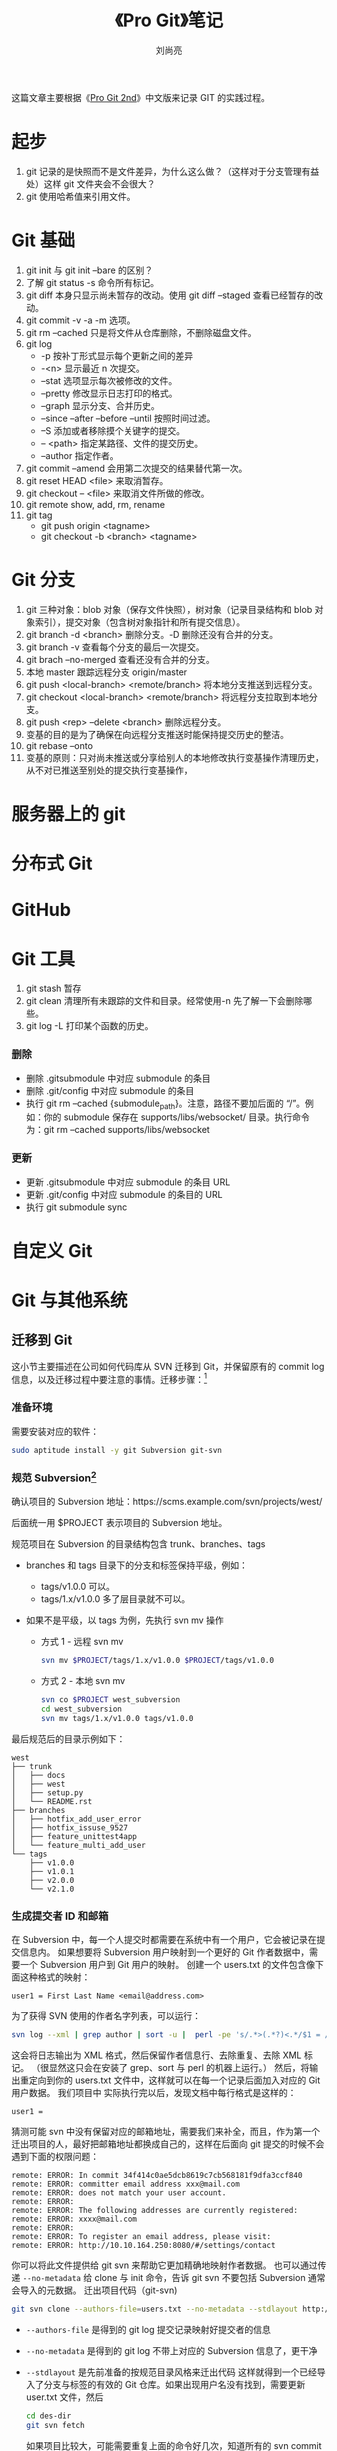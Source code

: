 # -*- coding:utf-8 -*-
#+title:《Pro Git》笔记
#+author: 刘尚亮
#+email: phenix3443@gmail.com


这篇文章主要根据《[[https://git-scm.com/book/zh/v2][Pro Git 2nd]]》中文版来记录 GIT 的实践过程。

* 起步
  1. git 记录的是快照而不是文件差异，为什么这么做？（这样对于分支管理有益处）这样 git 文件夹会不会很大？
  2. git 使用哈希值来引用文件。

* Git 基础
  1. git init 与 git init --bare 的区别？
  2. 了解 git status -s 命令所有标记。
  3. git diff 本身只显示尚未暂存的改动。使用 git diff --staged 查看已经暂存的改动。
  4. git commit -v -a -m 选项。
  5. git rm --cached 只是将文件从仓库删除，不删除磁盘文件。
  6. git log
	 + -p 按补丁形式显示每个更新之间的差异
	 + -<n> 显示最近 n 次提交。
	 + --stat 选项显示每次被修改的文件。
	 + --pretty 修改显示日志打印的格式。
	 + --graph 显示分支、合并历史。
	 + --since --after --before --until 按照时间过滤。
	 + --S 添加或者移除摸个关键字的提交。
	 + -- <path> 指定某路径、文件的提交历史。
	 + --author 指定作者。
  7. git commit --amend 会用第二次提交的结果替代第一次。
  8. git reset HEAD <file> 来取消暂存。
  9. git checkout -- <file> 来取消文件所做的修改。
  10. git remote show, add, rm, rename
  11. git tag
	  + git push origin <tagname>
	  + git checkout -b <branch> <tagname>

* Git 分支
  1. git 三种对象：blob 对象（保存文件快照），树对象（记录目录结构和 blob 对象索引），提交对象（包含树对象指针和所有提交信息）。
  2. git branch -d <branch> 删除分支。-D 删除还没有合并的分支。
  3. git branch -v 查看每个分支的最后一次提交。
  4. git brach --no-merged 查看还没有合并的分支。
  5. 本地 master 跟踪远程分支 origin/master
  6. git push <local-branch> <remote/branch> 将本地分支推送到远程分支。
  7. git checkout <local-branch> <remote/branch> 将远程分支拉取到本地分支。
  8. git push <rep> --delete <branch> 删除远程分支。
  9. 变基的目的是为了确保在向远程分支推送时能保持提交历史的整洁。
  10. git rebase --onto
  11. 变基的原则：只对尚未推送或分享给别人的本地修改执行变基操作清理历史，从不对已推送至别处的提交执行变基操作，

* 服务器上的 git

* 分布式 Git

* GitHub

* Git 工具
  1. git stash 暂存
  2. git clean 清理所有未跟踪的文件和目录。经常使用-n 先了解一下会删除哪些。
  3. git log -L 打印某个函数的历史。

*** 删除
	+ 删除 .gitsubmodule 中对应 submodule 的条目
	+ 删除 .git/config 中对应 submodule 的条目
	+ 执行 git rm --cached {submodule_path}。注意，路径不要加后面的 “/”。例如：你的 submodule 保存在 supports/libs/websocket/ 目录。执行命令为：git rm --cached supports/libs/websocket

*** 更新
	+ 更新 .gitsubmodule 中对应 submodule 的条目 URL
	+ 更新 .git/config 中对应 submodule 的条目的 URL
	+ 执行 git submodule sync

* 自定义 Git
* Git 与其他系统
** 迁移到 Git
   这小节主要描述在公司如何代码库从 SVN 迁移到 Git，并保留原有的 commit log 信息，以及迁移过程中要注意的事情。迁移步骤：[fn:1]
*** 准备环境
	需要安装对应的软件：
	#+BEGIN_SRC sh
sudo aptitude install -y git Subversion git-svn
	#+END_SRC
*** 规范 Subversion[fn:3]
	确认项目的 Subversion 地址：https://scms.example.com/svn/projects/west/

	后面统一用 $PROJECT 表示项目的 Subversion 地址。

	规范项目在 Subversion 的目录结构包含 trunk、branches、tags
	+ branches 和 tags 目录下的分支和标签保持平级，例如：
	  + tags/v1.0.0 可以。
	  + tags/1.x/v1.0.0 多了层目录就不可以。
	+ 如果不是平级，以 tags 为例，先执行 svn mv 操作

	  + 方式 1 - 远程 svn mv
		#+BEGIN_SRC sh
 svn mv $PROJECT/tags/1.x/v1.0.0 $PROJECT/tags/v1.0.0
		#+END_SRC

	  + 方式 2 - 本地 svn mv
		#+BEGIN_SRC sh
 svn co $PROJECT west_subversion
 cd west_subversion
 svn mv tags/1.x/v1.0.0 tags/v1.0.0
		#+END_SRC

	最后规范后的目录示例如下：
	#+BEGIN_EXAMPLE
west
├── trunk
│   ├── docs
│   ├── west
│   ├── setup.py
│   └── README.rst
├── branches
│   ├── hotfix_add_user_error
│   ├── hotfix_issuse_9527
│   ├── feature_unittest4app
│   └── feature_multi_add_user
└── tags
    ├── v1.0.0
    ├── v1.0.1
    ├── v2.0.0
    └── v2.1.0
	#+END_EXAMPLE
*** 生成提交者 ID 和邮箱
	在 Subversion 中，每一个人提交时都需要在系统中有一个用户，它会被记录在提交信息内。 如果想要将 Subversion 用户映射到一个更好的 Git 作者数据中，需要一个 Subversion 用户到 Git 用户的映射。 创建一个 users.txt 的文件包含像下面这种格式的映射：
	#+BEGIN_EXAMPLE
   user1 = First Last Name <email@address.com>
	#+END_EXAMPLE

	为了获得 SVN 使用的作者名字列表，可以运行：
	#+BEGIN_SRC sh
   svn log --xml | grep author | sort -u |  perl -pe 's/.*>(.*?)<.*/$1 = /' > user.txt
	#+END_SRC

	这会将日志输出为 XML 格式，然后保留作者信息行、去除重复、去除 XML 标记。 （很显然这只会在安装了 grep、sort 与 perl 的机器上运行。） 然后，将输出重定向到你的 users.txt 文件中，这样就可以在每一个记录后面加入对应的 Git 用户数据。
	我们项目中 实际执行完以后，发现文档中每行格式是这样的：
	#+BEGIN_EXAMPLE
   user1 =
	#+END_EXAMPLE

	猜测可能 svn 中没有保留对应的邮箱地址，需要我们来补全，而且，作为第一个迁出项目的人，最好把邮箱地址都换成自己的，这样在后面向 git 提交的时候不会遇到下面的权限问题：
	#+BEGIN_EXAMPLE
remote: ERROR: In commit 34f414c0ae5dcb8619c7cb568181f9dfa3ccf840
remote: ERROR: committer email address xxx@mail.com
remote: ERROR: does not match your user account.
remote: ERROR:
remote: ERROR: The following addresses are currently registered:
remote: ERROR: xxxx@mail.com
remote: ERROR:
remote: ERROR: To register an email address, please visit:
remote: ERROR: http://10.10.164.250:8080/#/settings/contact
	#+END_EXAMPLE


	你可以将此文件提供给 git svn 来帮助它更加精确地映射作者数据。 也可以通过传递 ~--no-metadata~ 给 clone 与 init 命令，告诉 git svn 不要包括 Subversion 通常会导入的元数据。
	迁出项目代码（git-svn)
	#+BEGIN_SRC sh
   git svn clone --authors-file=users.txt --no-metadata --stdlayout http://10.10.16.252/code_svn/xl_vip/vip_lixian/trunk/downloader/ris/  des-dir
	#+END_SRC
	+ ~--authors-file~ 是得到的 git log 提交记录映射好提交者的信息
	+ ~--no-metadata~ 是得到的 git log 不带上对应的 Subversion 信息了，更干净
	+ ~--stdlayout~ 是先前准备的按规范目录风格来迁出代码
	  这样就得到一个已经导入了分支与标签的有效的 Git 仓库。如果出现用户名没有找到，需要更新 user.txt 文件，然后
	  #+BEGIN_SRC sh
cd des-dir
git svn fetch
	  #+END_SRC

	  如果项目比较大，可能需要重复上面的命令好几次，知道所有的 svn commit 全被抓取下来。
	  完成后，svn 的所有 trunk 会被当做新的 git branch，可以通过  ~git branch -r~ 进行查看。

	  svn tags 也会当做 branch 导入。
*** 转化成 Git 仓库格式
	应当做一些导入后的清理工作。 第一步，你应当清理 git svn 设置的奇怪的引用。 首先移动标签，这样它们就是标签而不是奇怪的远程引用，然后你会移动剩余的分支这样它们就是本地的了。
	为了将标签变为合适的 Git 标签，运行
	#+BEGIN_SRC sh
	  cp -Rf .git/refs/remotes/tags/* .git/refs/tags/
	  rm -Rf .git/refs/remotes/tags/
	#+END_SRC


	这会使原来在 remotes/origin/tags/ 里的远程分支引用变成真正的（轻量）标签。

	接下来，将 refs/remotes 下剩余的引用移动为本地分支：
	#+BEGIN_SRC sh
	  cp -Rf .git/refs/remotes/* .git/refs/heads/
	  rm -Rf .git/refs/remotes/
	#+END_SRC

	现在所有的旧分支都是真正的 Git 分支，并且所有的旧标签都是真正的 Git 标签。下一步是一个将你的服务器添加为远程仓库。
*** 添加远程仓库
	#+BEGIN_SRC sh
git remote add gerrit gerrit:xl_lixian_ris.git
	#+END_SRC
*** 传所有分支与标签[fn:2]
	#+BEGIN_SRC sh
git push gerrit --all
git push gerrit --tags
	#+END_SRC
	现在通过以上漂亮、干净地导入操作，所有分支与标签都应该在新 Git 服务器上。

* Git 内部原理

* Tips
** [[http://www.ifeegoo.com/git-code-management-dot-gitignore-file-has-no-effect-solution.html][Git 代码管理中 .gitignore 文件无效的解决方法]]
** 使用 bcompare 作为 diff、merge 工具[fn:7]
   [[http://www.scootersoftware.com/index.php][Beyond Compare]] 官网上的版本目前是 4.+ 版本, 下载直接安装即可。

   检查 git 的版本, 根据版本的不同选不同的方法进行设置, 本文是基于 Git 2.3+ 版本操作, 2.3 以下的版本可以参考 Beyond Compare 官网上的其他版本控制配置方法。[fn:6]

*** Diff

	切换到终端:

	#+BEGIN_SRC sh
git config --global diff.tool bc3
	#+END_SRC

	当需要比较修改的时候, 在终端中直接输入 git difftool file.ext 就可以唤起 Beyond Compare。

*** Merge

	切换到终端:

	#+BEGIN_SRC sh
git config --global merge.tool bc3
git config --global mergetool.bc3 trustExitCode true
	#+END_SRC

	当代码发生冲突的时候, 在终端中使用 git mergetool <conflict file> 即可唤起 Beyond Compare, 可谓是十分强大.

*** 中文路径乱码
	#+BEGIN_SRC sh
git config --global core.quotepath false
	#+END_SRC


* Footnotes

[fn:7] [[http://www.jianshu.com/p/a080c8649015][OSX Git 结合 Beyond Compare 使用]]

[fn:6] [[http://www.scootersoftware.com/support.php?zz=kb_vcs][Using Beyond Compare with Version Control Systems]]

[fn:5] [[http://www.scootersoftware.com/support.php?zz=kb_vcs#gitwindows][Using Beyond Compare with Version Control Systems]]

[fn:4] [[http://www.ruanyifeng.com/blog/2012/08/how_to_read_diff.html][读懂 diff]]

[fn:3] [[http://www.lovelucy.info/codebase-from-svn-to-git-migration-keep-commit-history.html][将代码库从 SVN 迁移至 Git 并保留所有 commit 记录]]

[fn:2] [[http://www.blogjava.net/lishunli/archive/2012/01/15/368562.html][SVN 迁移到 Git 的过程（+ 一些技巧）]]

[fn:1] [[https://pm.readthedocs.org/zh_CN/latest/vcs/git/subversion2git.html][项目如何从 Subversion 迁移到 Git]]
